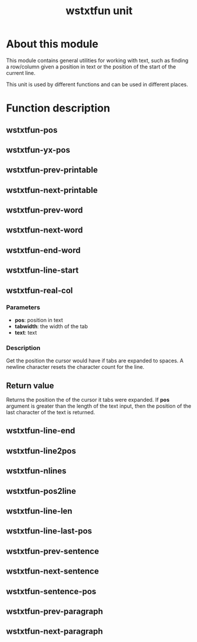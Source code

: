 #+TITLE: wstxtfun unit
* About this module
This module contains general utilities for working with text, such as
finding a row/column given a position in text or the position of the start
of the current line.

This unit is used by different functions and can be used in different
places.

* Function description

** wstxtfun-pos

** wstxtfun-yx-pos

** wstxtfun-prev-printable

** wstxtfun-next-printable

** wstxtfun-prev-word

** wstxtfun-next-word

** wstxtfun-end-word

** wstxtfun-line-start

** wstxtfun-real-col

*** Parameters
 + *pos*: position in text
 + *tabwidth*: the width of the tab
 + *text*: text
	
*** Description
Get the position the cursor would have if tabs are expanded to spaces.  A
newline character resets the character count for the line.

** Return value
Returns the position the of the cursor it tabs were expanded.  If *pos*
argument is greater than the length of the text input, then the position of
the last character of the text is returned.


** wstxtfun-line-end

** wstxtfun-line2pos

** wstxtfun-nlines

** wstxtfun-pos2line

** wstxtfun-line-len

** wstxtfun-line-last-pos

** wstxtfun-prev-sentence

** wstxtfun-next-sentence

** wstxtfun-sentence-pos

** wstxtfun-prev-paragraph

** wstxtfun-next-paragraph
